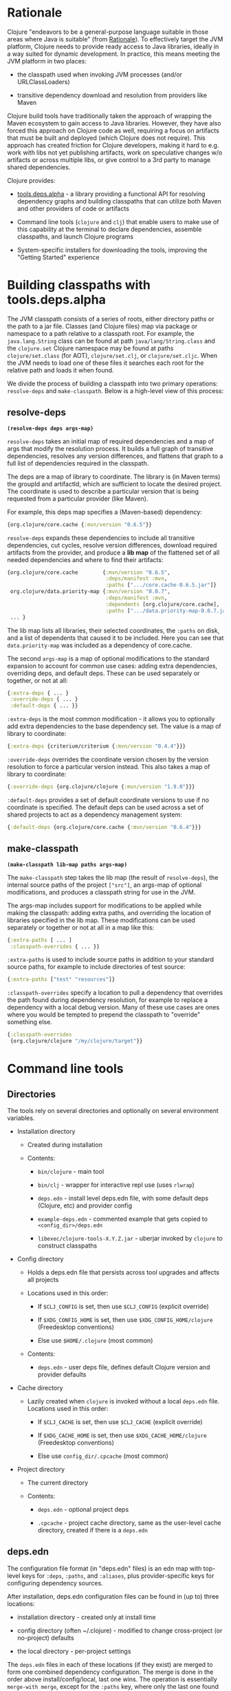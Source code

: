 * Rationale
  :PROPERTIES:
  :CUSTOM_ID: _rationale
  :END:

Clojure "endeavors to be a general-purpose language suitable in those
areas where Java is suitable" (from
[[file:xref/../../about/rationale.xml][Rationale]]). To effectively
target the JVM platform, Clojure needs to provide ready access to Java
libraries, ideally in a way suited for dynamic development. In practice,
this means meeting the JVM platform in two places:

-  the classpath used when invoking JVM processes (and/or
   URLClassLoaders)

-  transitive dependency download and resolution from providers like
   Maven

Clojure build tools have traditionally taken the approach of wrapping
the Maven ecosystem to gain access to Java libraries. However, they have
also forced this approach on Clojure code as well, requiring a focus on
artifacts that must be built and deployed (which Clojure does not
require). This approach has created friction for Clojure developers,
making it hard to e.g. work with libs not yet publishing artifacts, work
on speculative changes w/o artifacts or across multiple libs, or give
control to a 3rd party to manage shared dependencies.

Clojure provides:

-  [[https://github.com/clojure/tools.deps.alpha][tools.deps.alpha]] - a
   library providing a functional API for resolving dependency graphs
   and building classpaths that can utilize both Maven and other
   providers of code or artifacts

-  Command line tools (=clojure= and =clj=) that enable users to make
   use of this capability at the terminal to declare dependencies,
   assemble classpaths, and launch Clojure programs

-  System-specific installers for downloading the tools, improving the
   "Getting Started" experience

* Building classpaths with tools.deps.alpha
  :PROPERTIES:
  :CUSTOM_ID: _building_classpaths_with_tools_deps_alpha
  :END:

The JVM classpath consists of a series of roots, either directory paths
or the path to a jar file. Classes (and Clojure files) map via package
or namespace to a path relative to a classpath root. For example, the
=java.lang.String= class can be found at path =java/lang/String.class=
and the =clojure.set= Clojure namespace may be found at paths
=clojure/set.class= (for AOT), =clojure/set.clj=, or =clojure/set.cljc=.
When the JVM needs to load one of these files it searches each root for
the relative path and loads it when found.

We divide the process of building a classpath into two primary
operations: =resolve-deps= and =make-classpath=. Below is a high-level
view of this process:

[[/images/content/guides/deps/deps.svg]]

** resolve-deps
   :PROPERTIES:
   :CUSTOM_ID: _resolve_deps
   :END:

*=(resolve-deps deps args-map)=*

=resolve-deps= takes an initial map of required dependencies and a map
of args that modify the resolution process. It builds a full graph of
transitive dependencies, resolves any version differences, and flattens
that graph to a full list of dependencies required in the classpath.

The deps are a map of library to coordinate. The library is (in Maven
terms) the groupId and artifactId, which are sufficient to locate the
desired project. The coordinate is used to describe a particular version
that is being requested from a particular provider (like Maven).

For example, this deps map specifies a (Maven-based) dependency:

#+BEGIN_SRC clojure
    {org.clojure/core.cache {:mvn/version "0.6.5"}}
#+END_SRC

=resolve-deps= expands these dependencies to include all transitive
dependencies, cut cycles, resolve version differences, download required
artifacts from the provider, and produce a *lib map* of the flattened
set of all needed dependencies and where to find their artifacts:

#+BEGIN_SRC clojure
    {org.clojure/core.cache        {:mvn/version "0.6.5",
                                    :deps/manifest :mvn,
                                    :paths [".../core.cache-0.6.5.jar"]}
     org.clojure/data.priority-map {:mvn/version "0.0.7",
                                    :deps/manifest :mvn,
                                    :dependents [org.clojure/core.cache],
                                    :paths [".../data.priority-map-0.0.7.jar"]}
     ... }
#+END_SRC

The lib map lists all libraries, their selected coordinates, the
=:paths= on disk, and a list of dependents that caused it to be
included. Here you can see that =data.priority-map= was included as a
dependency of core.cache.

The second =args-map= is a map of optional modifications to the standard
expansion to account for common use cases: adding extra dependencies,
overriding deps, and default deps. These can be used separately or
together, or not at all:

#+BEGIN_SRC clojure
    {:extra-deps { ... }
     :override-deps { ... }
     :default-deps { ... }}
#+END_SRC

=:extra-deps= is the most common modification - it allows you to
optionally add extra dependencies to the base dependency set. The value
is a map of library to coordinate:

#+BEGIN_SRC clojure
    {:extra-deps {criterium/criterium {:mvn/version "0.4.4"}}}
#+END_SRC

=:override-deps= overrides the coordinate version chosen by the version
resolution to force a particular version instead. This also takes a map
of library to coordinate:

#+BEGIN_SRC clojure
    {:override-deps {org.clojure/clojure {:mvn/version "1.9.0"}}}
#+END_SRC

=:default-deps= provides a set of default coordinate versions to use if
no coordinate is specified. The default deps can be used across a set of
shared projects to act as a dependency management system:

#+BEGIN_SRC clojure
    {:default-deps {org.clojure/core.cache {:mvn/version "0.6.4"}}}
#+END_SRC

** make-classpath
   :PROPERTIES:
   :CUSTOM_ID: _make_classpath
   :END:

*=(make-classpath lib-map paths args-map)=*

The =make-classpath= step takes the lib map (the result of
=resolve-deps=), the internal source paths of the project =["src"]=, an
args-map of optional modifications, and produces a classpath string for
use in the JVM.

The args-map includes support for modifications to be applied while
making the classpath: adding extra paths, and overriding the location of
libraries specified in the lib map. These modifications can be used
separately or together or not at all in a map like this:

#+BEGIN_SRC clojure
    {:extra-paths [ ... ]
     :classpath-overrides { ... }}
#+END_SRC

=:extra-paths= is used to include source paths in addition to your
standard source paths, for example to include directories of test
source:

#+BEGIN_SRC clojure
    {:extra-paths ["test" "resources"]}
#+END_SRC

=:classpath-overrides= specify a location to pull a dependency that
overrides the path found during dependency resolution, for example to
replace a dependency with a local debug version. Many of these use cases
are ones where you would be tempted to prepend the classpath to
"override" something else.

#+BEGIN_SRC clojure
    {:classpath-overrides
     {org.clojure/clojure "/my/clojure/target"}}
#+END_SRC

* Command line tools
  :PROPERTIES:
  :CUSTOM_ID: _command_line_tools
  :END:

** Directories
   :PROPERTIES:
   :CUSTOM_ID: _directories
   :END:

The tools rely on several directories and optionally on several
environment variables.

-  Installation directory

   -  Created during installation

   -  Contents:

      -  =bin/clojure= - main tool

      -  =bin/clj= - wrapper for interactive repl use (uses =rlwrap=)

      -  =deps.edn= - install level deps.edn file, with some default
         deps (Clojure, etc) and provider config

      -  =example-deps.edn= - commented example that gets copied to
         =<config_dir>/deps.edn=

      -  =libexec/clojure-tools-X.Y.Z.jar= - uberjar invoked by
         =clojure= to construct classpaths

-  Config directory

   -  Holds a deps.edn file that persists across tool upgrades and
      affects all projects

   -  Locations used in this order:

      -  If =$CLJ_CONFIG= is set, then use =$CLJ_CONFIG= (explicit
         override)

      -  If =$XDG_CONFIG_HOME= is set, then use
         =$XDG_CONFIG_HOME/clojure= (Freedesktop conventions)

      -  Else use =$HOME/.clojure= (most common)

   -  Contents:

      -  =deps.edn= - user deps file, defines default Clojure version
         and provider defaults

-  Cache directory

   -  Lazily created when =clojure= is invoked without a local
      =deps.edn= file. Locations used in this order:

      -  If =$CLJ_CACHE= is set, then use =$CLJ_CACHE= (explicit
         override)

      -  If =$XDG_CACHE_HOME= is set, then use =$XDG_CACHE_HOME/clojure=
         (Freedesktop conventions)

      -  Else use =config_dir/.cpcache= (most common)

-  Project directory

   -  The current directory

   -  Contents:

      -  =deps.edn= - optional project deps

      -  =.cpcache= - project cache directory, same as the user-level
         cache directory, created if there is a =deps.edn=

** deps.edn
   :PROPERTIES:
   :CUSTOM_ID: _deps_edn
   :END:

The configuration file format (in "deps.edn" files) is an edn map with
top-level keys for =:deps=, =:paths=, and =:aliases=, plus
provider-specific keys for configuring dependency sources.

After installation, deps.edn configuration files can be found in (up to)
three locations:

-  installation directory - created only at install time

-  config directory (often ~/.clojure) - modified to change
   cross-project (or no-project) defaults

-  the local directory - per-project settings

The =deps.edn= files in each of these locations (if they exist) are
merged to form one combined dependency configuration. The merge is done
in the order above install/config/local, last one wins. The operation is
essentially =merge-with merge=, except for the =:paths= key, where only
the last one found is used (they are not combined).

You can use the =-Sverbose= option to see all of the actual directory
locations.

** Dependencies
   :PROPERTIES:
   :CUSTOM_ID: _dependencies
   :END:

Dependencies are declared in deps.edn with a top level key =:deps= - a
map from library to coordinate. Libraries are symbols of the form
<groupID>/<artifactId> or simply <id> if the group and artifact ID are
the same. To indicate a classifier, use
<groupId>/<artifactId>$<classifier>.

Coordinates can take several forms depending on the coordinate type:

-  Maven coordinate: ={:mvn/version "1.2.3"}=

   -  Other optional keys: =:extension=, =:exclusions=

   -  Note: =:classifier= is no longer supported - add to lib name as
      specified above

-  Local project coordinate: ={:local/root "/path/to/project"}=

   -  Optional key =:deps/manifest=

      -  Specifies the project manifest type

      -  Default is to auto-detect the project type (currently either
         =:deps= or =:pom=)

-  Local jar: ={:local/root "/path/to/file.jar"}=

   -  If the jar has been packaged with a pom.xml file, the pom will be
      read and used to find transitive deps

-  Git coordinate:
   ={:git/url "https://github.com/user/project.git", :sha "sha", :tag "tag"}=

   -  Required key =:git/url= can be one of the following:

      -  https - secure anonymous access to public repos

      -  ssh or user@host form urls (including GitHub) - ssh-based
         access (see Git configuration section)

   -  Required key =:sha= should indicate the full commit sha

   -  Optional key =:tag= is used only to indicate the semantics of the
      sha

   -  Optional key =:deps/root=

      -  Specifies the relative path within the root to search for the
         manifest file

   -  Optional key =:deps/manifest= - same as in =:local= deps

#+BEGIN_SRC clojure
    {:deps
     {org.clojure/tools.reader {:mvn/version "1.1.1"}
      github-sally/awesome {:git/url "https://github.com/sally/awesome.git", :sha "123abcd549214b5cba04002b6875bdf59f9d88b6"}
      ;; ... add more here
     }}
#+END_SRC

** Paths
   :PROPERTIES:
   :CUSTOM_ID: _paths
   :END:

Paths are declared in a top level key =:paths= and is a vector of string
paths (typically relative to the project root). These source paths will
be included on the classpath.

While dependency sets are merged across all of the configuration files,
only the last paths found in one of the config files is used, prior ones
are ignored.

#+BEGIN_SRC clojure
    {:paths ["src"]}
#+END_SRC

** Aliases
   :PROPERTIES:
   :CUSTOM_ID: _aliases
   :END:

Aliases are defined in the =:aliases= section of the config file. The
Clojure tool supports several kinds of aliases:

-  -R - =resolve-deps= aliases are modifications applied during
   =resolve-deps=

   -  Allowed keys in these aliases are:

      -  =:extra-deps= - a deps map from lib to coordinate of deps to
         add to the deps

      -  =:override-deps= - a deps map from lib to coordinate of
         override versions to use

      -  =:default-deps= - a deps map from lib to coordinate of versions
         to use if none is found

   -  If multiple -R alias maps are activated, all of these are
      merge-with merged

-  -C - =make-classpath= aliases are modifications applied during
   =make-classpath=

   -  Allowed keys in these aliases are:

      -  =:extra-paths= - a collection of string paths to add to
         =:paths=

      -  =:classpath-overrides= - a map of lib to string path to replace
         the location of the lib

      -  If multiple -C alias maps are activated, =:extra-paths=
         concatenate and =:classpath-overrides= merge-with merge

-  -O - JVM option aliases

   -  Allowed keys in these aliases are:

      -  =:jvm-opts= - a collection of string JVM options

   -  If multiple -O alias maps are activated, =:jvm-opts= concatenate

   -  If -J JVM options are also specified on the command line, they are
      concatenated after the alias options

-  -M - clojure.main option aliases

   -  Allowed keys in these aliases are:

      -  =:main-opts= - a collection of clojure.main options

   -  If multiple -M alias maps are activated, only the last one will be
      used

   -  If command line clojure.main arguments are supplied on the command
      line, they are concatenated after the last main alias map

-  -A - applies across all alias types

   -  These aliases support ALL alias keys above and all will be applied

So given a deps.edn like:

#+BEGIN_SRC clojure
    {:paths ["src"]
     :deps {}
     :aliases
     {:1.7 {:override-deps {org.clojure/clojure {:mvn/version "1.7.0"}}}
      :bench {:extra-deps {criterium/criterium {:mvn/version "0.4.4"}}}
      :test {:extra-paths ["test"]}}}
#+END_SRC

You can activate all three aliases to create a classpath that switches
to an older Clojure version, adds the benchmarking library, and includes
the test directory in the classpath to see how it changes the classpath:

#+BEGIN_EXAMPLE
    clj -R:1.7:bench -C:test -Spath
#+END_EXAMPLE

You can use -A to include all types of aliases or define aliases that
cross multiple alias types:

#+BEGIN_EXAMPLE
    clj -A:1.7:bench:test -Spath
#+END_EXAMPLE

** Procurers
   :PROPERTIES:
   :CUSTOM_ID: _procurers
   :END:

Coordinates are interpreted by procurers, which know how to determine
dependencies for a library and download artifacts. tools.deps.alpha is
designed to support an extensible set of procurers that can expand over
time. Currently the available procurers are: =mvn=, =local=, and =git=.

The procurer to use is determined by examining the attributes of the
coordinate and using the first attribute qualifier that's found
(ignoring the reserved qualifier "deps"). For example, a Maven
coordinate contains a =:mvn/version= attribute and a local coordinate
contains a =:local/root= attribute.

Procurers may also have configuration attributes stored at the root of
the configuration map under the same qualifier. The =mvn= procurer will
look for =:mvn/repos=. The installation deps.edn configures the default
Maven repos:

#+BEGIN_SRC clojure
    {:mvn/repos
     {"central" {:url "https://repo1.maven.org/maven2/"}
      "clojars" {:url "https://clojars.org/repo"}}}
#+END_SRC

*** Maven authenticated repos
    :PROPERTIES:
    :CUSTOM_ID: _maven_authenticated_repos
    :END:

For Maven deps in authenticated repositories, existing Maven
infrastructure is used to convey credentials.

In your ~/.m2/settings.xml:

#+BEGIN_EXAMPLE
    <settings>
      ...
      <servers>
        <server>
          <id>my-auth-repo</id>
          <username>zango</username>
          <password>123</password>
        </server>
        ...
      </servers>
      ...
    </settings>
#+END_EXAMPLE

Then in your deps.edn include a repo with a name matching the server id
(here =my-auth-repo=):

#+BEGIN_SRC clojure
    {:deps
     {authenticated/dep {:mvn/version "1.2.3"}}
     :mvn/repos
     {"my-auth-repo" {:url "https://my.auth.com/repo"}}}
#+END_SRC

Then just refer to your dependencies as usual in the =:deps=.

*** Maven S3 repos
    :PROPERTIES:
    :CUSTOM_ID: _maven_s3_repos
    :END:

The tools also provide support for connecting to private S3 Maven
repositories (thanks to the
[[https://github.com/s3-wagon-private/s3-wagon-private][s3-wagon-private]]
and [[https://github.com/spring-projects/aws-maven][aws-maven]]
projects).

Add a =:mvn/repos= that includes the s3 repository root:

#+BEGIN_SRC clojure
    {:deps
     {my.library {:mvn/version "0.1.2"}}
     :mvn/repos
     {"my-private-repo" {:url "s3://my-bucket/maven/releases"}}}
#+END_SRC

AWS credentials can be set in the ~/.m2/settings.xml on a per-server
basis. The repository name in deps.edn must match the server id in
settings.xml:

#+BEGIN_EXAMPLE
    <settings>
      ...
      <servers>
        <server>
          <id>my-private-repo</id>
          <username>AWS_ACCESS_KEY_HERE</username>
          <password>AWS_SECRET_ACCESS_KEY_HERE</password>
        </server>
        ...
      </servers>
      ...
    </settings>
#+END_EXAMPLE

It is also possible to specify your AWS credentials using the AWS
credential chain. This is NOT RECOMMENDED as the same AWS credentials
will be used for all AWS repositories (unlike settings.xml, which lets
you set these on a per-repository basis).

AWS S3 credentials can be set in the environment using one of these
mechanisms:

1. Set the environment variables =AWS_ACCESS_KEY_ID= and
   =AWS_SECRET_ACCESS_KEY=.

2. Create a default profile in the AWS credentials file
   =~/.aws/credentials= (older =~/.aws/config= also supported).

3. Create a named profile in the AWS credentials file and set the
   environment variable =AWS_PROFILE= with its name.

4. Amazon ECS container and instance profile credentials should also
   work, but have not been tested.

For more information, most of the advice in
[[https://docs.aws.amazon.com/sdk-for-java/v1/developer-guide/credentials.html][this
AWS document]] describes how credentials are located. Note however that
the Java system properties options will NOT work with the command line
tools (but would work if using the tools.deps.alpha library directly).

*** Maven proxies
    :PROPERTIES:
    :CUSTOM_ID: _maven_proxies
    :END:

In environments where the internet is accessed via a proxy, existing
Maven configuration in =~/.m2/settings.xml= is used to set up the proxy
connection:

#+BEGIN_EXAMPLE
    <settings>
      ...
      <proxies>
        <proxy>
          <id>my-proxy</id>
          <host>proxy.my.org</host>
          <port>3128</port>
          <nonProxyHosts>localhost|*.my.org</nonProxyHosts>
        </proxy>
      </proxies>
      ...
    </settings>
#+END_EXAMPLE

Refer to the Maven
[[https://maven.apache.org/guides/mini/guide-proxies.html][Guide to
using proxies]] for further details.

*** Git configuration
    :PROPERTIES:
    :CUSTOM_ID: _git_configuration
    :END:

The supported git url protocols are https and ssh. https repos will be
accessed anonymously and require no additional authentication
information. This approach is recommended for public repos.

ssh repos may be either public or private. Access to a git repo via ssh
requires an ssh keypair. The private key of this keypair may or may not
have a passphrase. ssh authentication works by connecting to the local
ssh agent (ssh-agent on *nix or Pageant via PuTTY on Windows). The
ssh-agent must have a registered identity for the key being used to
access the Git repository. To check whether you have registered
identities, use:

#+BEGIN_EXAMPLE
    $ ssh-add -l
    2048 SHA256:S2SMY1YRTRFg3sqsMy1eTve4ag78XEzhbzzdVxZroDk /Users/me/.ssh/id_rsa (RSA)
#+END_EXAMPLE

which should return one or more registered identities, typically the one
at =~/.ssh/id_rsa=.

For more information on creating keys and using the ssh-agent to manage
your ssh identities, GitHub provides excellent info:

-  [[https://help.github.com/articles/generating-a-new-ssh-key-and-adding-it-to-the-ssh-agent/]]

-  [[https://help.github.com/articles/working-with-ssh-key-passphrases/]]

/Note: user/password authentication is not supported for any protocol./

** Usage
   :PROPERTIES:
   :CUSTOM_ID: _usage
   :END:

Usage:

-  =clojure [dep-opt*] [init-opt*] [main-opt] [arg*]=

-  =clj     [dep-opt*] [init-opt*] [main-opt] [arg*]=

The clojure tool is a runner for Clojure. clj is a wrapper for
interactive repl use. These tools ultimately construct and invoke a
command-line of the form:

=java [java-opt*] -cp classpath clojure.main [init-opt*] [main-opt] [arg*]=

The dep-opts are used to build the java-opts and classpath:

#+BEGIN_EXAMPLE
    -Jopt           Pass opt through in java_opts, ex: -J-Xmx512m
    -Ralias...      Concatenated resolve-deps aliases, ex: -R:bench:1.9
    -Calias...      Concatenated make-classpath aliases, ex: -C:dev
    -Oalias...      Concatenated jvm option aliases, ex: -O:mem
    -Malias...      Concatenated clojure.main option aliases, ex: -M:myapp
    -Aalias...      Concatenated aliases of any type
    -Sdeps DEPS     Deps data to use as the final deps file
    -Spath          Compute classpath and echo to stdout only
    -Scp CP         Do NOT compute or cache classpath, use this one instead
    -Srepro         Ignore the ~/.clojure/deps.edn config file
    -Sforce         Force recomputation of the classpath (don't use the cache)
    -Spom           Generate (or update an existing) pom.xml with deps and paths
    -Stree          Print dependency tree
    -Sresolve-tags  Resolve git coordinate tags to shas and update deps.edn
    -Sverbose       Print important path info to console
    -Sdescribe     Print environment and command parsing info as data
#+END_EXAMPLE

init-opt:

#+BEGIN_EXAMPLE
    -i, --init path     Load a file or resource
    -e, --eval string   Eval exprs in string; print non-nil values
#+END_EXAMPLE

main-opt:

#+BEGIN_EXAMPLE
    -m, --main ns-name  Call the -main function from namespace w/args
    -r, --repl          Run a repl
    path                Run a script from a file or resource
    -                   Run a script from standard input
    -h, -?, --help      Print this help message and exit
#+END_EXAMPLE

** Classpath construction
   :PROPERTIES:
   :CUSTOM_ID: _classpath_construction
   :END:

The following process is used to construct the classpath for invoking
clojure.main:

-  Compute the deps map

   -  Read the deps.edn configuration file in the following locations:

      -  Install directory (unless -Srepro)

      -  Config directory (if it exists and unless -Srepro)

      -  Current directory (if it exists)

      -  -Sdeps data (if it exists)

   -  Combine the deps.edn maps in that order with =merge-with merge=
      (except for :paths where last wins)

-  Compute the resolve-deps args

   -  If =-R= specifies one or more aliases, find each alias in the deps
      map =:aliases=

   -  =merge-with= =merge= the alias maps - the result is the
      resolve-args map

-  Invoke =resolve-deps= with deps map and resolve-args map

-  Compute the classpath-overrides map

   -  If =-C= specifies one or more aliases, find each alias in the deps
      map =:aliases=

   -  =merge= the classpath-override alias maps

-  Invoke =make-classpath= with the libs map returned by =resolve-deps=,
   the paths, and the classpath-args map

** Classpath caching
   :PROPERTIES:
   :CUSTOM_ID: _classpath_caching
   :END:

Classpath files are cached in the current directory under =.cpcache/=.
File are of two forms:

-  =.cpcache/<hash>.libs= - a =::lib-map= in the
   [[https://github.com/clojure/tools.deps.alpha/blob/master/src/main/clojure/clojure/tools/deps/alpha/specs.clj][specs]],
   the output of running =resolve-deps=

-  =.cpcache/<hash>.cp= - a classpath string, the output of
   =make-classpath=

where the =<hash>= is based on the config file paths, the
resolve-aliases, and the classpath aliases.

The cached classpath file is used when:

-  It exists

-  It is newer than all =deps.edn= files

* Installers
  :PROPERTIES:
  :CUSTOM_ID: _installers
  :END:

For tools installation, see the instructions in the
[[file:xref/../../guides/getting_started.xml][Getting Started]] guide.

* Glossary
  :PROPERTIES:
  :CUSTOM_ID: _glossary
  :END:

*Library*

An independently-developed chunk of code residing in a directory
hierarchy under a root. We will narrow to those libraries that can be
globally named, e.g. =my.namespace/my-lib=.

*Artifact*

A snapshot of a library, captured at a point in time, possibly subjected
to some build process, labeled with a version, containing some manifest
documenting its dependencies, and packaged in e.g. a jar.

*Coordinate*

A particular version of a library chosen for use, with information
sufficient to obtain and use the library.

*Dependency*

An expression, at the project/library level, that the declaring library
needs the declared library in order to provide some of its functions.
Must at least specify library name, might also specify version and other
attrs. Actual (functional) dependencies are more fine-grained.

Dependency types:

-  maven artifacts

-  unversioned libraries - a file location identifying a jar or
   directory root

-  git coordinates

*Classpath (and roots/paths)*

An ordered list of local 'places' (filesystem directories and/or jars)
that will form root paths for searches of requires/imports at runtime,
supplied as an argument to Java which controls the semantics. We
discourage order-dependence in the classpath, which implies something is
duplicated (and thus likely broken).

*Expansion*

Given a set of root dependencies, a full walk of the transitive
dependencies.

*Resolution*

Given a collection of root dependencies and additional modifications,
creates a fully-expanded dependency tree, then produces a mapping from
each library mentioned to a single version to be used that would satisfy
all dependents, as well as the local path. We will also include those
dependents for each entry. Conflicts arise only if libraries depend on
different major versions of a library.

*Classpath creation*

Creates a classpath from a resolved lib-map and optional extra local lib
paths. Current plan for lib-map does not provide for control over
resulting order.

*Version*

A human numbering system whose interpretation is determined by
convention. Usually x.y.z. Must protect against 'semver' interpretation,
which allows libraries to break users while keeping the name the same.
Ascending by convention - higher numbers are 'later', vague
compatibility with lower/earlier.

*Version difference*

This occurs when the dependency expansion contains the same library with
more than one "version" specified but where there is a relative ordering
(either by number or by SHA etc). Version differences can be resolved by
choosing the "later" or "newest" version when that relationship can be
established.

*Version conflict*

A version conflict occurs when the dependency expansion contains the
same library with more than one "version" such that the best choice
cannot be automatically chosen:

-  semver version breakage (major version changed)

-  github shas that do not contain any common root or ancestry (two shas
   on different branches or unrelated repos, for example)

-  versions that cross different repos or repo types such that no
   relative relationship can be established

*Maven Repo*

A repository of library artifacts - e.g. Maven central or Clojars

*Requires and imports*

Mentions in source code of library (sub)components that must be in the
classpath in order to succeed. namespace and package/class names are
transformed into path components.
